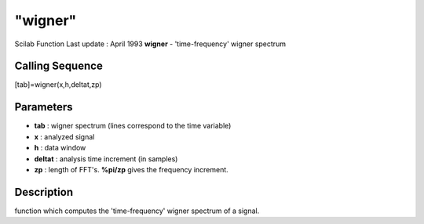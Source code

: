 ====
"wigner"
====

Scilab Function Last update : April 1993
**wigner** - 'time-frequency' wigner spectrum



Calling Sequence
~~~~~~~~~~~~~~~~

[tab]=wigner(x,h,deltat,zp)




Parameters
~~~~~~~~~~


+ **tab** : wigner spectrum (lines correspond to the time variable)
+ **x** : analyzed signal
+ **h** : data window
+ **deltat** : analysis time increment (in samples)
+ **zp** : length of FFT's. **%pi/zp** gives the frequency increment.




Description
~~~~~~~~~~~

function which computes the 'time-frequency' wigner spectrum of a
signal.



